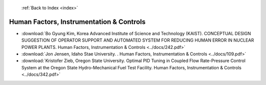  :ref:`Back to Index <index>`

Human Factors, Instrumentation & Controls
-----------------------------------------

* :download:`Bo Gyung Kim, Korea Advanced Institute of Science and Technology (KAIST). CONCEPTUAL DESIGN SUGGESTION OF OPERATOR SUPPORT AND AUTOMATED SYSTEM FOR REDUCING HUMAN ERROR IN NUCLEAR POWER PLANTS. Human Factors, Instrumentation & Controls <../docs/242.pdf>`
* :download:`Jon Jensen, Idaho Stae University. . Human Factors, Instrumentation & Controls <../docs/109.pdf>`
* :download:`Kristofer Zieb, Oregon State University. Optimal PID Tuning in Coupled Flow Rate-Pressure Control System at the Oregon State Hydro-Mechanical Fuel Test Facility. Human Factors, Instrumentation & Controls <../docs/342.pdf>`
